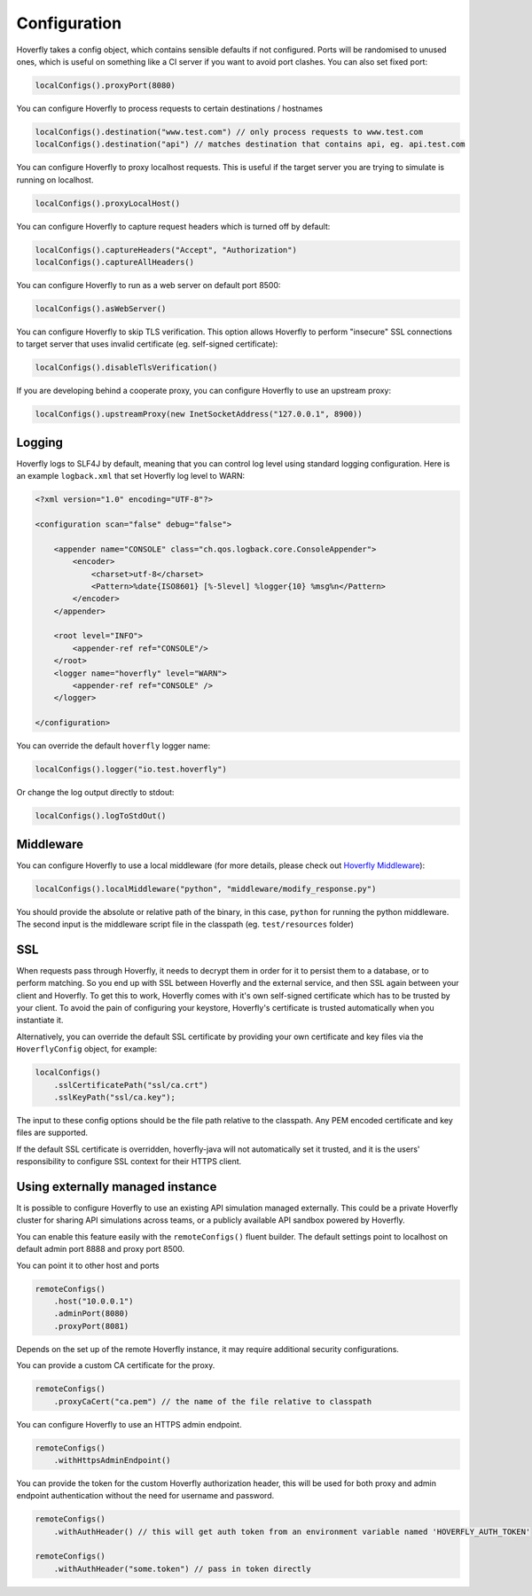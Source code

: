 .. _configuration:

Configuration
=============

Hoverfly takes a config object, which contains sensible defaults if not configured.  Ports will be randomised to unused ones, which is useful on something like a CI server if you want
to avoid port clashes.
You can also set fixed port:

.. code-block:: java

    localConfigs().proxyPort(8080)


You can configure Hoverfly to process requests to certain destinations / hostnames

.. code-block:: java

    localConfigs().destination("www.test.com") // only process requests to www.test.com
    localConfigs().destination("api") // matches destination that contains api, eg. api.test.com

You can configure Hoverfly to proxy localhost requests. This is useful if the target server you are trying to simulate is running on localhost.

.. code-block:: java

    localConfigs().proxyLocalHost()

You can configure Hoverfly to capture request headers which is turned off by default:

.. code-block:: java

    localConfigs().captureHeaders("Accept", "Authorization")
    localConfigs().captureAllHeaders()

You can configure Hoverfly to run as a web server on default port 8500:

.. code-block:: java

    localConfigs().asWebServer()

You can configure Hoverfly to skip TLS verification. This option allows Hoverfly to perform "insecure" SSL connections to target server that uses invalid certificate (eg. self-signed certificate):

.. code-block:: java

    localConfigs().disableTlsVerification()


If you are developing behind a cooperate proxy, you can configure Hoverfly to use an upstream proxy:

.. code-block:: java

    localConfigs().upstreamProxy(new InetSocketAddress("127.0.0.1", 8900))


Logging
-------
Hoverfly logs to SLF4J by default, meaning that you can control log level using standard logging configuration. Here is an example ``logback.xml`` that set
Hoverfly log level to WARN:

.. code-block:: xml

    <?xml version="1.0" encoding="UTF-8"?>

    <configuration scan="false" debug="false">

        <appender name="CONSOLE" class="ch.qos.logback.core.ConsoleAppender">
            <encoder>
                <charset>utf-8</charset>
                <Pattern>%date{ISO8601} [%-5level] %logger{10} %msg%n</Pattern>
            </encoder>
        </appender>

        <root level="INFO">
            <appender-ref ref="CONSOLE"/>
        </root>
        <logger name="hoverfly" level="WARN">
            <appender-ref ref="CONSOLE" />
        </logger>

    </configuration>


You can override the default ``hoverfly`` logger name:

.. code-block:: java

    localConfigs().logger("io.test.hoverfly")

Or change the log output directly to stdout:

.. code-block:: java

    localConfigs().logToStdOut()


Middleware
----------

You can configure Hoverfly to use a local middleware (for more details, please check out `Hoverfly Middleware <http://hoverfly.readthedocs.io/en/latest/pages/keyconcepts/middleware.html>`_):

.. code-block:: java

    localConfigs().localMiddleware("python", "middleware/modify_response.py")

You should provide the absolute or relative path of the binary, in this case, ``python`` for running the python middleware. The second input is the middleware script file in the classpath (eg. ``test/resources`` folder)


SSL
---

When requests pass through Hoverfly, it needs to decrypt them in order for it to persist them to a database, or to perform matching.  So you end up with SSL between Hoverfly and
the external service, and then SSL again between your client and Hoverfly.  To get this to work, Hoverfly comes with it's own self-signed certificate which has to be trusted by
your client.  To avoid the pain of configuring your keystore, Hoverfly's certificate is trusted automatically when you instantiate it.

Alternatively, you can override the default SSL certificate by providing your own certificate and key files via the ``HoverflyConfig`` object, for example:

.. code-block:: java

    localConfigs()
        .sslCertificatePath("ssl/ca.crt")
        .sslKeyPath("ssl/ca.key");

The input to these config options should be the file path relative to the classpath. Any PEM encoded certificate and key files are supported.

If the default SSL certificate is overridden, hoverfly-java will not automatically set it trusted,  and it is the users' responsibility to configure SSL context for their HTTPS client.


Using externally managed instance
---------------------------------

It is possible to configure Hoverfly to use an existing API simulation managed externally. This could be a private
Hoverfly cluster for sharing API simulations across teams, or a publicly available API sandbox powered by Hoverfly.


You can enable this feature easily with the ``remoteConfigs()`` fluent builder. The default settings point to localhost on
default admin port 8888 and proxy port 8500.


You can point it to other host and ports

.. code-block:: java

    remoteConfigs()
        .host("10.0.0.1")
        .adminPort(8080)
        .proxyPort(8081)

Depends on the set up of the remote Hoverfly instance, it may require additional security configurations.

You can provide a custom CA certificate for the proxy.

.. code-block:: java

    remoteConfigs()
        .proxyCaCert("ca.pem") // the name of the file relative to classpath

You can configure Hoverfly to use an HTTPS admin endpoint.

.. code-block:: java

    remoteConfigs()
        .withHttpsAdminEndpoint()

You can provide the token for the custom Hoverfly authorization header, this will be used for both proxy and admin
endpoint authentication without the need for username and password.

.. code-block:: java

    remoteConfigs()
        .withAuthHeader() // this will get auth token from an environment variable named 'HOVERFLY_AUTH_TOKEN'

    remoteConfigs()
        .withAuthHeader("some.token") // pass in token directly